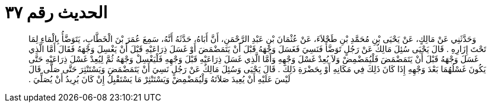 
= الحديث رقم ٣٧

[quote.hadith]
وَحَدَّثَنِي عَنْ مَالِكٍ، عَنْ يَحْيَى بْنِ مُحَمَّدِ بْنِ طَحْلاَءَ، عَنْ عُثْمَانَ بْنِ عَبْدِ الرَّحْمَنِ، أَنَّ أَبَاهُ، حَدَّثَهُ أَنَّهُ، سَمِعَ عُمَرَ بْنَ الْخَطَّابِ، يَتَوَضَّأُ بِالْمَاءِ لِمَا تَحْتَ إِزَارِهِ ‏.‏ قَالَ يَحْيَى سُئِلَ مَالِكٌ عَنْ رَجُلٍ تَوَضَّأَ فَنَسِيَ فَغَسَلَ وَجْهَهُ قَبْلَ أَنْ يَتَمَضْمَضَ أَوْ غَسَلَ ذِرَاعَيْهِ قَبْلَ أَنْ يَغْسِلَ وَجْهَهُ فَقَالَ أَمَّا الَّذِي غَسَلَ وَجْهَهُ قَبْلَ أَنْ يَتَمَضْمَضَ فَلْيُمَضْمِضْ وَلاَ يُعِدْ غَسْلَ وَجْهِهِ وَأَمَّا الَّذِي غَسَلَ ذِرَاعَيْهِ قَبْلَ وَجْهِهِ فَلْيَغْسِلْ وَجْهَهُ ثُمَّ لِيُعِدْ غَسْلَ ذِرَاعَيْهِ حَتَّى يَكُونَ غَسْلُهُمَا بَعْدَ وَجْهِهِ إِذَا كَانَ ذَلِكَ فِي مَكَانِهِ أَوْ بِحَضْرَةِ ذَلِكَ ‏.‏ قَالَ يَحْيَى وَسُئِلَ مَالِكٌ عَنْ رَجُلٍ نَسِيَ أَنْ يَتَمَضْمَضَ وَيَسْتَنْثِرَ حَتَّى صَلَّى قَالَ لَيْسَ عَلَيْهِ أَنْ يُعِيدَ صَلاَتَهُ وَلْيُمَضْمِضْ وَيَسْتَنْثِرْ مَا يَسْتَقْبِلُ إِنْ كَانَ يُرِيدُ أَنْ يُصَلِّيَ ‏.‏